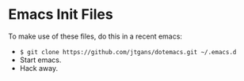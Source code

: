 * Emacs Init Files

To make use of these files, do this in a recent emacs:

  - =$ git clone https://github.com/jtgans/dotemacs.git ~/.emacs.d=
  - Start emacs.
  - Hack away.
